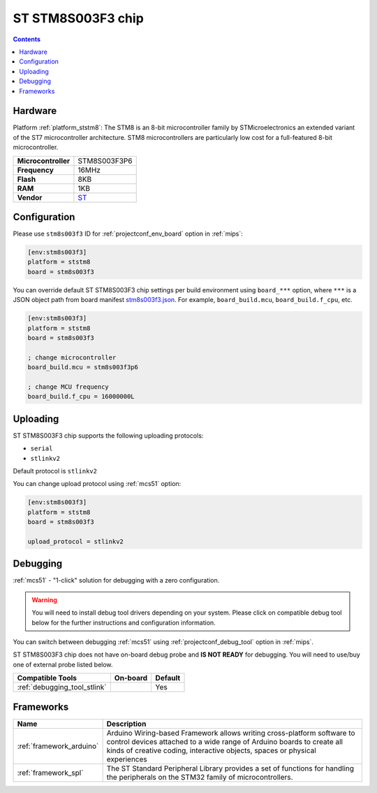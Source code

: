 
.. _board_ststm8_stm8s003f3:

ST STM8S003F3 chip
==================

.. contents::

Hardware
--------

Platform :ref:`platform_ststm8`: The STM8 is an 8-bit microcontroller family by STMicroelectronics an extended variant of the ST7 microcontroller architecture. STM8 microcontrollers are particularly low cost for a full-featured 8-bit microcontroller.

.. list-table::

  * - **Microcontroller**
    - STM8S003F3P6
  * - **Frequency**
    - 16MHz
  * - **Flash**
    - 8KB
  * - **RAM**
    - 1KB
  * - **Vendor**
    - `ST <https://www.st.com/resource/en/datasheet/stm8s003f3.pdf?utm_source=platformio.org&utm_medium=docs>`__


Configuration
-------------

Please use ``stm8s003f3`` ID for :ref:`projectconf_env_board` option in :ref:`mips`:

.. code-block:: ini

  [env:stm8s003f3]
  platform = ststm8
  board = stm8s003f3

You can override default ST STM8S003F3 chip settings per build environment using
``board_***`` option, where ``***`` is a JSON object path from
board manifest `stm8s003f3.json <https://github.com/platformio/platform-ststm8/blob/master/boards/stm8s003f3.json>`_. For example,
``board_build.mcu``, ``board_build.f_cpu``, etc.

.. code-block:: ini

  [env:stm8s003f3]
  platform = ststm8
  board = stm8s003f3

  ; change microcontroller
  board_build.mcu = stm8s003f3p6

  ; change MCU frequency
  board_build.f_cpu = 16000000L


Uploading
---------
ST STM8S003F3 chip supports the following uploading protocols:

* ``serial``
* ``stlinkv2``

Default protocol is ``stlinkv2``

You can change upload protocol using :ref:`mcs51` option:

.. code-block:: ini

  [env:stm8s003f3]
  platform = ststm8
  board = stm8s003f3

  upload_protocol = stlinkv2

Debugging
---------

:ref:`mcs51` - "1-click" solution for debugging with a zero configuration.

.. warning::
    You will need to install debug tool drivers depending on your system.
    Please click on compatible debug tool below for the further
    instructions and configuration information.

You can switch between debugging :ref:`mcs51` using
:ref:`projectconf_debug_tool` option in :ref:`mips`.

ST STM8S003F3 chip does not have on-board debug probe and **IS NOT READY** for debugging. You will need to use/buy one of external probe listed below.

.. list-table::
  :header-rows:  1

  * - Compatible Tools
    - On-board
    - Default
  * - :ref:`debugging_tool_stlink`
    -
    - Yes

Frameworks
----------
.. list-table::
    :header-rows:  1

    * - Name
      - Description

    * - :ref:`framework_arduino`
      - Arduino Wiring-based Framework allows writing cross-platform software to control devices attached to a wide range of Arduino boards to create all kinds of creative coding, interactive objects, spaces or physical experiences

    * - :ref:`framework_spl`
      - The ST Standard Peripheral Library provides a set of functions for handling the peripherals on the STM32 family of microcontrollers.
